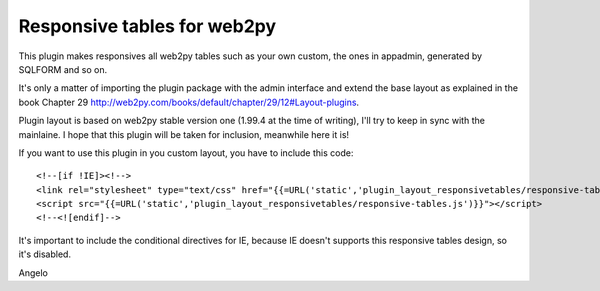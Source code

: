 ====================
Responsive tables for web2py
====================

This plugin makes responsives all web2py tables such as your own custom, the ones in appadmin, generated by SQLFORM 
and so on.

It's only a matter of importing the plugin package with the admin interface and extend the base
layout as explained in the book Chapter 29 http://web2py.com/books/default/chapter/29/12#Layout-plugins.

Plugin layout is based on web2py stable version one (1.99.4 at the time of writing), I'll try to keep in sync 
with the mainlaine. I hope that this plugin will be taken for inclusion, meanwhile here it is!

If you want to use this plugin in you custom layout, you have to include this code:

::

<!--[if !IE]><!-->
<link rel="stylesheet" type="text/css" href="{{=URL('static','plugin_layout_responsivetables/responsive-tables.css')}}" />
<script src="{{=URL('static','plugin_layout_responsivetables/responsive-tables.js')}}"></script>
<!--<![endif]-->

It's important to include the conditional directives for IE, because IE doesn't supports this responsive tables design, 
so it's disabled.

Angelo